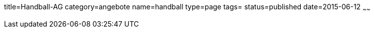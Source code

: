 title=Handball-AG
category=angebote
name=handball
type=page
tags=
status=published
date=2015-06-12
~~~~~~



